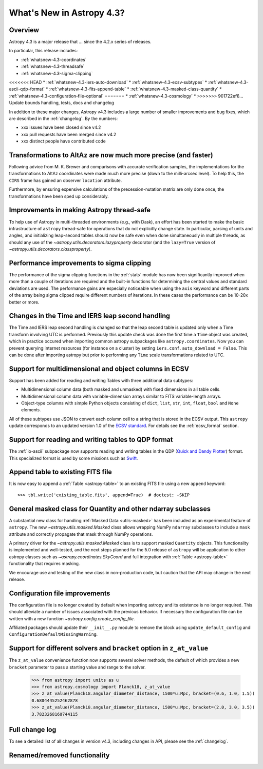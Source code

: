 .. doctest-skip-all

.. _whatsnew-4.3:

**************************
What's New in Astropy 4.3?
**************************

Overview
========

Astropy 4.3 is a major release that ...  since
the 4.2.x series of releases.

In particular, this release includes:

* :ref:`whatsnew-4.3-coordinates`
* :ref:`whatsnew-4.3-threadsafe`
* :ref:`whatsnew-4.3-sigma-clipping`
<<<<<<< HEAD
* :ref:`whatsnew-4.3-iers-auto-download`
* :ref:`whatsnew-4.3-ecsv-subtypes`
* :ref:`whatsnew-4.3-ascii-qdp-format`
* :ref:`whatsnew-4.3-fits-append-table`
* :ref:`whatsnew-4.3-masked-class-quantity`
* :ref:`whatsnew-4.3-configuration-file-optional`
=======
* :ref:`whatsnew-4.3-cosmology`
*
>>>>>>> 901722ef8... Update bounds handling, tests, docs and changelog

In addition to these major changes, Astropy v4.3 includes a large number of
smaller improvements and bug fixes, which are described in the
:ref:`changelog`. By the numbers:

* xxx issues have been closed since v4.2
* xxx pull requests have been merged since v4.2
* xxx distinct people have contributed code

.. _whatsnew-4.3-coordinates:

Transformations to AltAz are now much more precise (and faster)
===============================================================

Following advice from M. K. Brewer and comparisons with accurate verification
samples, the implementations for the transformations to AltAz coordinates were
made much more precise (down to the milli-arcsec level).  To help this, the
``CIRS`` frame has gained an observer ``location`` attribute.

Furthermore, by ensuring expensive calculations of the precession-nutation
matrix are only done once, the transformations have been sped up considerably.

.. _whatsnew-4.3-threadsafe:

Improvements in making Astropy thread-safe
==========================================

To help use of Astropy in multi-threaded environments (e.g., with Dask), an
effort has been started to make the basic infrastructure of ``astropy``
thread-safe for operations that do not explicitly change state. In particular,
parsing of units and angles, and initializing leap-second tables should now be
safe even when done simultaneously in multiple threads, as should any use of
the `~astropy.utils.decorators.lazyproperty` decorator (and the ``lazy=True``
version of `~astropy.utils.decorators.classproperty`).

.. _whatsnew-4.3-sigma-clipping:

Performance improvements to sigma clipping
==========================================

The performance of the sigma clipping functions in the :ref:`stats` module has
now been significantly improved when more than a couple of iterations are
required and the built-in functions for determining the central values and
standard deviations are used. The performance gains are especially noticeable
when using the ``axis`` keyword and different parts of the array being sigma
clipped require different numbers of iterations. In these cases the performance
can be 10-20x better or more.

.. _whatsnew-4.3-iers-auto-download:

Changes in the Time and IERS leap second handling
=================================================

The Time and IERS leap second handling is changed so that the leap second table is
updated only when a Time transform involving UTC is performed. Previously this
update check was done the first time a ``Time`` object was created, which in
practice occured when importing common astropy subpackages like
``astropy.coordinates``. Now you can prevent querying internet resources (for
instance on a cluster) by setting ``iers.conf.auto_download = False``. This can
be done after importing astropy but prior to performing any ``Time`` scale
transformations related to UTC.

.. _whatsnew-4.3-ecsv-subtypes:

Support for multidimensional and object columns in ECSV
=======================================================

Support has been added for reading and writing Tables with three additional data
subtypes:

- Multidimensional column data (both masked and unmasked) with fixed dimensions
  in all table cells.
- Multidimensional column data with variable-dimension arrays similar to FITS
  variable-length arrays.
- Object-type columns with simple Python objects consisting of
  ``dict``, ``list``, ``str``, ``int``, ``float``, ``bool`` and ``None``
  elements.

All of these subtypes use JSON to convert each column cell to a string that is
stored in the ECSV output. This ``astropy`` update corresponds to an updated
version 1.0 of the `ECSV standard
<https://github.com/astropy/astropy-APEs/blob/main/APE6.rst>`_. For details
see the :ref:`ecsv_format` section.

.. _whatsnew-4.3-ascii-qdp-format:

Support for reading and writing tables to QDP format
====================================================

The :ref:`io-ascii` subpackage now supports reading and writing tables in the
QDP (`Quick and Dandy Plotter <https://wwwastro.msfc.nasa.gov/qdp/>`_) format.
This specialized format is used by some missions such as `Swift
<https://www.nasa.gov/mission_pages/swift/main>`_.

.. _whatsnew-4.3-fits-append-table:

Append table to existing FITS file
==================================

It is now easy to append a :ref:`Table <astropy-table>` to an existing FITS file
using a new ``append`` keyword::

    >>> tbl.write('existing_table.fits', append=True)  # doctest: +SKIP

.. _whatsnew-4.3-masked-class-quantity:

General masked class for Quantity and other ndarray subclasses
==============================================================

A substantial new class for handling :ref:`Masked Data <utils-masked>` has been
included as an experimental feature of ``astropy``. The new
`~astropy.utils.masked.Masked` class allows wrapping NumPy ``ndarray``
subclasses to include a ``mask`` attribute and correctly propagate that mask
through NumPy operations.

A primary driver for the `~astropy.utils.masked.Masked` class is to support
masked ``Quantity`` objects. This functionality is implemented and well-tested,
and the next steps planned for the 5.0 release of ``astropy`` will be
application to other astropy classes such as `~astropy.coordinates.SkyCoord`
and full integration with :ref:`Table <astropy-table>` functionality that requires
masking.

We encourage use and testing of the new class in non-production code, but
caution that the API may change in the next release.

.. _whatsnew-4.3-configuration-file-optional:

Configuration file improvements
===============================

The configuration file is no longer created by default when importing astropy
and its existence is no longer required. This should alleviate a number of
issues associated with the previous behavior. If necessary the configuration
file can be written with a new function `~astropy.config.create_config_file`.

Affiliated packages should update their ``__init__.py`` module to remove the
block using ``update_default_config`` and
``ConfigurationDefaultMissingWarning``.

.. _whatsnew-4.3-cosmology:

Support for different solvers and ``bracket`` option in ``z_at_value``
======================================================================

The ``z_at_value`` convenience function now supports several solver methods,
the default of which provides a new ``bracket`` parameter to pass a starting
value and range to the solver.

  >>> from astropy import units as u
  >>> from astropy.cosmology import Planck18, z_at_value
  >>> z_at_value(Planck18.angular_diameter_distance, 1500*u.Mpc, bracket=(0.6, 1.0, 1.5))
  0.6804445252462878
  >>> z_at_value(Planck18.angular_diameter_distance, 1500*u.Mpc, bracket=(2.0, 3.0, 3.5))
  3.7823268160744115

Full change log
===============

To see a detailed list of all changes in version v4.3, including changes in
API, please see the :ref:`changelog`.


Renamed/removed functionality
=============================
